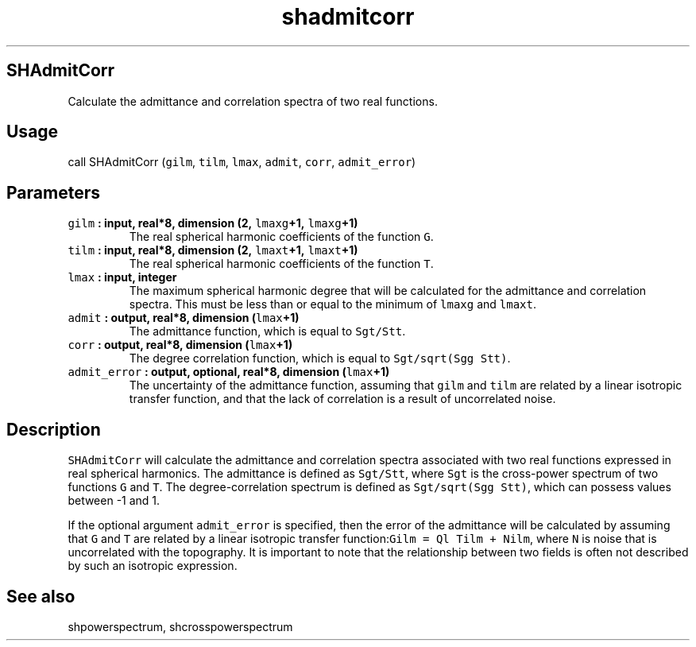 .TH "shadmitcorr" "1" "2015\-04\-28" "Fortran 95" "SHTOOLS 3.1"
.SH SHAdmitCorr
.PP
Calculate the admittance and correlation spectra of two real functions.
.SH Usage
.PP
call SHAdmitCorr (\f[C]gilm\f[], \f[C]tilm\f[], \f[C]lmax\f[],
\f[C]admit\f[], \f[C]corr\f[], \f[C]admit_error\f[])
.SH Parameters
.TP
.B \f[C]gilm\f[] : input, real*8, dimension (2, \f[C]lmaxg\f[]+1, \f[C]lmaxg\f[]+1)
The real spherical harmonic coefficients of the function \f[C]G\f[].
.RS
.RE
.TP
.B \f[C]tilm\f[] : input, real*8, dimension (2, \f[C]lmaxt\f[]+1, \f[C]lmaxt\f[]+1)
The real spherical harmonic coefficients of the function \f[C]T\f[].
.RS
.RE
.TP
.B \f[C]lmax\f[] : input, integer
The maximum spherical harmonic degree that will be calculated for the
admittance and correlation spectra.
This must be less than or equal to the minimum of \f[C]lmaxg\f[] and
\f[C]lmaxt\f[].
.RS
.RE
.TP
.B \f[C]admit\f[] : output, real*8, dimension (\f[C]lmax\f[]+1)
The admittance function, which is equal to \f[C]Sgt/Stt\f[].
.RS
.RE
.TP
.B \f[C]corr\f[] : output, real*8, dimension (\f[C]lmax\f[]+1)
The degree correlation function, which is equal to
\f[C]Sgt/sqrt(Sgg\ Stt)\f[].
.RS
.RE
.TP
.B \f[C]admit_error\f[] : output, optional, real*8, dimension (\f[C]lmax\f[]+1)
The uncertainty of the admittance function, assuming that \f[C]gilm\f[]
and \f[C]tilm\f[] are related by a linear isotropic transfer function,
and that the lack of correlation is a result of uncorrelated noise.
.RS
.RE
.SH Description
.PP
\f[C]SHAdmitCorr\f[] will calculate the admittance and correlation
spectra associated with two real functions expressed in real spherical
harmonics.
The admittance is defined as \f[C]Sgt/Stt\f[], where \f[C]Sgt\f[] is the
cross\-power spectrum of two functions \f[C]G\f[] and \f[C]T\f[].
The degree\-correlation spectrum is defined as
\f[C]Sgt/sqrt(Sgg\ Stt)\f[], which can possess values between \-1 and 1.
.PP
If the optional argument \f[C]admit_error\f[] is specified, then the
error of the admittance will be calculated by assuming that \f[C]G\f[]
and \f[C]T\f[] are related by a linear isotropic transfer
function:\f[C]Gilm\ =\ Ql\ Tilm\ +\ Nilm\f[], where \f[C]N\f[] is noise
that is uncorrelated with the topography.
It is important to note that the relationship between two fields is
often not described by such an isotropic expression.
.SH See also
.PP
shpowerspectrum, shcrosspowerspectrum

